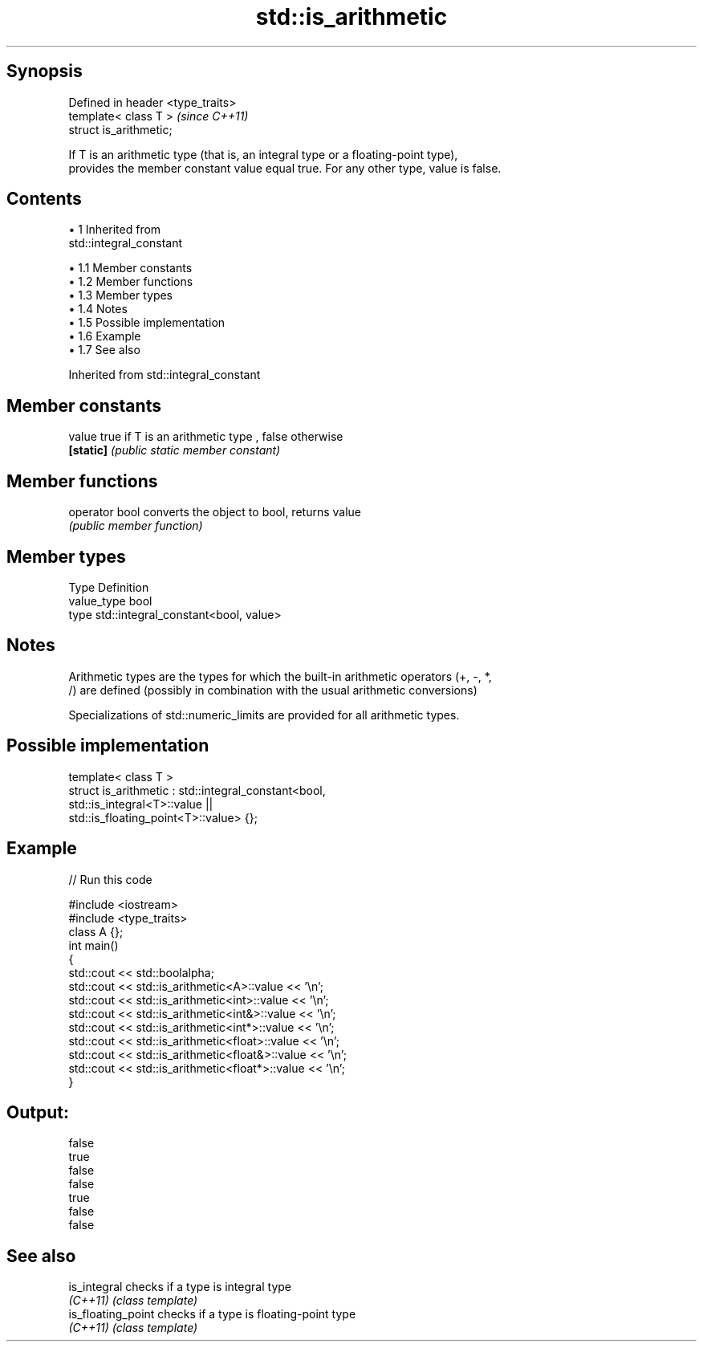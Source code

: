 .TH std::is_arithmetic 3 "Apr 19 2014" "1.0.0" "C++ Standard Libary"
.SH Synopsis
   Defined in header <type_traits>
   template< class T >              \fI(since C++11)\fP
   struct is_arithmetic;

   If T is an arithmetic type (that is, an integral type or a floating-point type),
   provides the member constant value equal true. For any other type, value is false.

.SH Contents

     • 1 Inherited from
       std::integral_constant

          • 1.1 Member constants
          • 1.2 Member functions
          • 1.3 Member types
          • 1.4 Notes
          • 1.5 Possible implementation
          • 1.6 Example
          • 1.7 See also

Inherited from std::integral_constant

.SH Member constants

   value    true if T is an arithmetic type , false otherwise
   \fB[static]\fP \fI(public static member constant)\fP

.SH Member functions

   operator bool converts the object to bool, returns value
                 \fI(public member function)\fP

.SH Member types

   Type       Definition
   value_type bool
   type       std::integral_constant<bool, value>

.SH Notes

   Arithmetic types are the types for which the built-in arithmetic operators (+, -, *,
   /) are defined (possibly in combination with the usual arithmetic conversions)

   Specializations of std::numeric_limits are provided for all arithmetic types.

.SH Possible implementation

   template< class T >
   struct is_arithmetic : std::integral_constant<bool,
                                                 std::is_integral<T>::value ||
                                                 std::is_floating_point<T>::value> {};

.SH Example

   
// Run this code

 #include <iostream>
 #include <type_traits>
  
 class A {};
  
 int main()
 {
     std::cout << std::boolalpha;
     std::cout << std::is_arithmetic<A>::value << '\\n';
     std::cout << std::is_arithmetic<int>::value << '\\n';
     std::cout << std::is_arithmetic<int&>::value << '\\n';
     std::cout << std::is_arithmetic<int*>::value << '\\n';
     std::cout << std::is_arithmetic<float>::value << '\\n';
     std::cout << std::is_arithmetic<float&>::value << '\\n';
     std::cout << std::is_arithmetic<float*>::value << '\\n';
 }

.SH Output:

 false
 true
 false
 false
 true
 false
 false

.SH See also

   is_integral       checks if a type is integral type
   \fI(C++11)\fP           \fI(class template)\fP
   is_floating_point checks if a type is floating-point type
   \fI(C++11)\fP           \fI(class template)\fP
